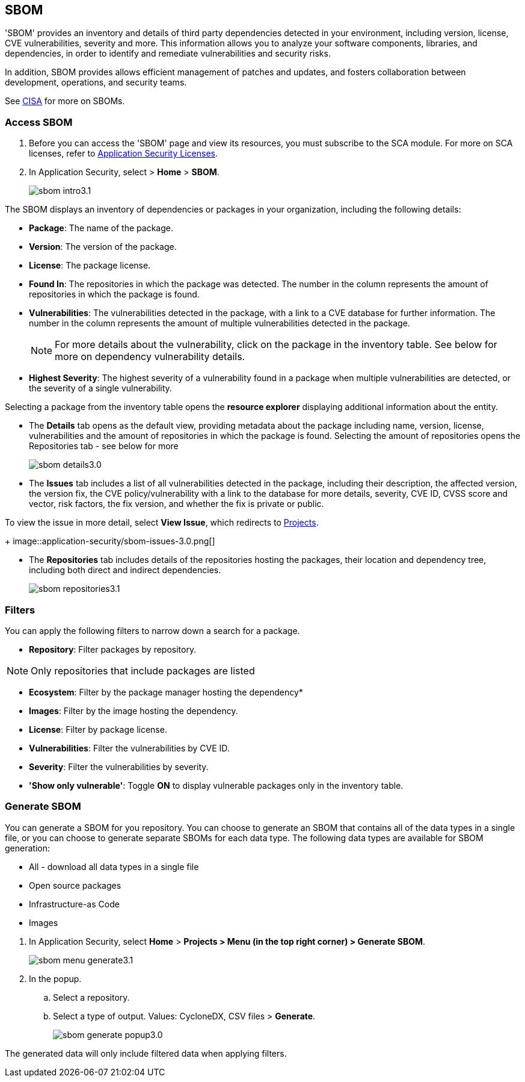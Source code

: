 == SBOM

'SBOM' provides an inventory and details of third party dependencies detected in your environment, including version, license, CVE vulnerabilities, severity and more. This information allows you to analyze your software components, libraries, and dependencies, in order to identify and remediate vulnerabilities and security risks. 

In addition, SBOM provides allows efficient management of patches and updates, and fosters collaboration between development, operations, and security teams.  

See https://www.cisa.gov/sbom[CISA] for more on SBOMs.

[.task]

=== Access SBOM

[.procedure]

. Before you can access the 'SBOM' page and view its resources, you must subscribe to the SCA module. For more on SCA licenses, refer to xref:../application-security-license-types.adoc[Application Security Licenses].
//TODO: Update path

. In Application Security, select > *Home* > *SBOM*.
+
image::application-security/sbom-intro3.1.png[]

The SBOM displays an inventory of dependencies or packages in your organization, including the following details:

* *Package*: The name of the package.
* *Version*: The version of the package.
* *License*: The package license.
* *Found In*: The repositories in which the package was detected. The number in the column represents the amount of repositories in which the package is found.
* *Vulnerabilities*: The vulnerabilities detected in the package, with a link to a CVE database for further information. The number in the column represents the amount of multiple vulnerabilities detected in the package.
+
NOTE: For more details about the vulnerability, click on the package in the inventory table. See below for more on dependency vulnerability details.
* *Highest Severity*: The highest severity of a vulnerability found in a package when multiple vulnerabilities are detected, or the severity of a single vulnerability.

Selecting a package from the inventory table opens the *resource explorer* displaying additional information about the entity.

* The *Details* tab opens as the default view, providing metadata about the package including name, version, license, vulnerabilities and the amount of repositories in which the package is found. Selecting the amount of repositories opens the Repositories tab - see below for more
+
image::application-security/sbom-details3.0.png[]

* The *Issues* tab includes a list of all vulnerabilities detected in the package, including their description, the affected version, the version fix, the CVE policy/vulnerability with a link to the database for more details, severity, CVE ID, CVSS score and vector, risk factors, the fix version, and whether the fix is private or public.

To view the issue in more detail, select *View Issue*, which redirects to xref:../risk-management/monitor-and-manage-code-build/monitor-and-manage-code-build.adoc[Projects].
+
image::application-security/sbom-issues-3.0.png[]

* The *Repositories* tab includes details of the repositories hosting the packages, their location and dependency tree, including both direct and indirect dependencies.
+
image::application-security/sbom-repositories3.1.png[]

//and the xref:../supply-chain-security.adoc[Supply Chain Graph]
//TODO: The content was on line 40. @JBakstPaloAlto -please add it back when the content is up later in the Q.

=== Filters

You can apply the following filters to narrow down a search for a package.

* *Repository*: Filter packages by repository.

NOTE: Only repositories that include packages are listed

* *Ecosystem*: Filter by the package manager hosting the dependency*

* *Images*: Filter by the image hosting the dependency.

* *License*: Filter by package license.

* *Vulnerabilities*: Filter the vulnerabilities by CVE ID.

* *Severity*: Filter the vulnerabilities by severity.

* *'Show only vulnerable'*: Toggle *ON* to display vulnerable packages only in the inventory table.

[.task]

=== Generate SBOM

You can generate a SBOM for you repository. You can choose to generate an SBOM that contains all of the data types in a single file, or you can choose to generate separate SBOMs for each data type. The following data types are available for SBOM generation:

* All - download all data types in a single file
* Open source packages
* Infrastructure-as Code
* Images

[.procedure]

. In Application Security, select *Home* > *Projects > Menu (in the top right corner) > Generate SBOM*.
+
image::application-security/sbom-menu-generate3.1.png[]

. In the popup.
.. Select a repository.
.. Select a type of output. Values: CycloneDX, CSV files > *Generate*.
+
image::application-security/sbom-generate-popup3.0.png[]

The generated data will only include filtered data when applying filters.

